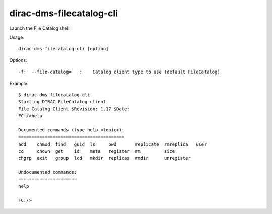 ================================
dirac-dms-filecatalog-cli
================================

Launch the File Catalog shell

Usage::

   dirac-dms-filecatalog-cli [option]

 

 

Options::

  -f:  --file-catalog=   :    Catalog client type to use (default FileCatalog) 

Example::

  $ dirac-dms-filecatalog-cli
  Starting DIRAC FileCatalog client
  File Catalog Client $Revision: 1.17 $Date:
  FC:/>help

  Documented commands (type help <topic>):
  ========================================
  add    chmod  find   guid  ls     pwd       replicate  rmreplica   user
  cd     chown  get    id    meta   register  rm         size
  chgrp  exit   group  lcd   mkdir  replicas  rmdir      unregister

  Undocumented commands:
  ======================
  help

  FC:/>


